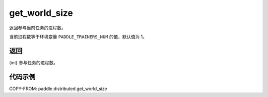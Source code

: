 .. _cn_api_distributed_get_world_size:

get_world_size
----------------

.. py:function:: paddle.distributed.get_world_size()

返回参与当前任务的进程数。

当前进程数等于环境变量 ``PADDLE_TRAINERS_NUM`` 的值，默认值为 1。

返回
:::::::::
(int) 参与任务的进程数。

代码示例
:::::::::
COPY-FROM: paddle.distributed.get_world_size
